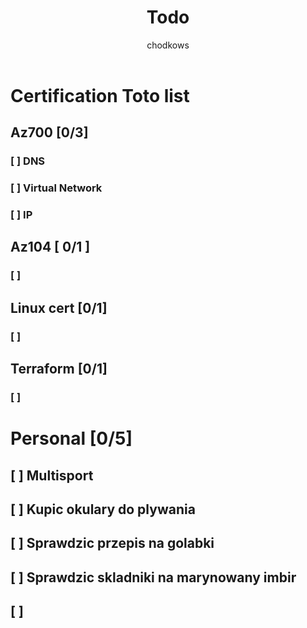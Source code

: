 #+title: Todo
#+AUTHOR: chodkows

* Certification Toto list
** Az700 [0/3]
*** [ ] DNS
*** [ ] Virtual Network
*** [ ] IP
** Az104 [ 0/1 ]
*** [ ]
** Linux cert [0/1]
*** [ ]
** Terraform [0/1]
*** [ ]
* Personal [0/5]
** [ ] Multisport
** [ ] Kupic okulary do plywania
** [ ] Sprawdzic przepis na golabki
** [ ] Sprawdzic skladniki na marynowany imbir
** [ ]

